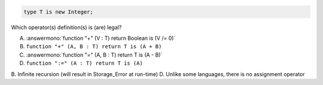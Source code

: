 ..
    This file is auto-generated from the quiz template, it should not be modified
    directly. Read README.md for more information.

.. code:: Ada

    type T is new Integer;

Which operator(s) definition(s) is (are) legal?

A. :answermono:`function "+" (V : T) return Boolean is (V /= 0)`
B. ``function "+" (A, B : T) return T is (A + B)``
C. :answermono:`function "=" (A, B : T) return T is (A - B)`
D. ``function ":=" (A : T) return T is (A)``

.. container:: animate

    B. Infinite recursion (will result in Storage_Error at run-time)
    D. Unlike some languages, there is no assignment operator
